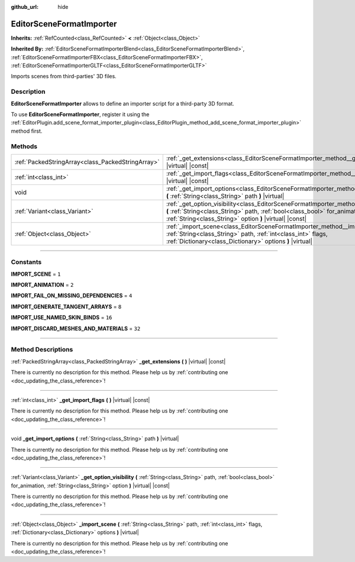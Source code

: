 :github_url: hide

.. DO NOT EDIT THIS FILE!!!
.. Generated automatically from Godot engine sources.
.. Generator: https://github.com/godotengine/godot/tree/master/doc/tools/make_rst.py.
.. XML source: https://github.com/godotengine/godot/tree/master/doc/classes/EditorSceneFormatImporter.xml.

.. _class_EditorSceneFormatImporter:

EditorSceneFormatImporter
=========================

**Inherits:** :ref:`RefCounted<class_RefCounted>` **<** :ref:`Object<class_Object>`

**Inherited By:** :ref:`EditorSceneFormatImporterBlend<class_EditorSceneFormatImporterBlend>`, :ref:`EditorSceneFormatImporterFBX<class_EditorSceneFormatImporterFBX>`, :ref:`EditorSceneFormatImporterGLTF<class_EditorSceneFormatImporterGLTF>`

Imports scenes from third-parties' 3D files.

.. rst-class:: classref-introduction-group

Description
-----------

**EditorSceneFormatImporter** allows to define an importer script for a third-party 3D format.

To use **EditorSceneFormatImporter**, register it using the :ref:`EditorPlugin.add_scene_format_importer_plugin<class_EditorPlugin_method_add_scene_format_importer_plugin>` method first.

.. rst-class:: classref-reftable-group

Methods
-------

.. table::
   :widths: auto

   +---------------------------------------------------+----------------------------------------------------------------------------------------------------------------------------------------------------------------------------------------------------------------------------------------+
   | :ref:`PackedStringArray<class_PackedStringArray>` | :ref:`_get_extensions<class_EditorSceneFormatImporter_method__get_extensions>` **(** **)** |virtual| |const|                                                                                                                           |
   +---------------------------------------------------+----------------------------------------------------------------------------------------------------------------------------------------------------------------------------------------------------------------------------------------+
   | :ref:`int<class_int>`                             | :ref:`_get_import_flags<class_EditorSceneFormatImporter_method__get_import_flags>` **(** **)** |virtual| |const|                                                                                                                       |
   +---------------------------------------------------+----------------------------------------------------------------------------------------------------------------------------------------------------------------------------------------------------------------------------------------+
   | void                                              | :ref:`_get_import_options<class_EditorSceneFormatImporter_method__get_import_options>` **(** :ref:`String<class_String>` path **)** |virtual|                                                                                          |
   +---------------------------------------------------+----------------------------------------------------------------------------------------------------------------------------------------------------------------------------------------------------------------------------------------+
   | :ref:`Variant<class_Variant>`                     | :ref:`_get_option_visibility<class_EditorSceneFormatImporter_method__get_option_visibility>` **(** :ref:`String<class_String>` path, :ref:`bool<class_bool>` for_animation, :ref:`String<class_String>` option **)** |virtual| |const| |
   +---------------------------------------------------+----------------------------------------------------------------------------------------------------------------------------------------------------------------------------------------------------------------------------------------+
   | :ref:`Object<class_Object>`                       | :ref:`_import_scene<class_EditorSceneFormatImporter_method__import_scene>` **(** :ref:`String<class_String>` path, :ref:`int<class_int>` flags, :ref:`Dictionary<class_Dictionary>` options **)** |virtual|                            |
   +---------------------------------------------------+----------------------------------------------------------------------------------------------------------------------------------------------------------------------------------------------------------------------------------------+

.. rst-class:: classref-section-separator

----

.. rst-class:: classref-descriptions-group

Constants
---------

.. _class_EditorSceneFormatImporter_constant_IMPORT_SCENE:

.. rst-class:: classref-constant

**IMPORT_SCENE** = ``1``



.. _class_EditorSceneFormatImporter_constant_IMPORT_ANIMATION:

.. rst-class:: classref-constant

**IMPORT_ANIMATION** = ``2``



.. _class_EditorSceneFormatImporter_constant_IMPORT_FAIL_ON_MISSING_DEPENDENCIES:

.. rst-class:: classref-constant

**IMPORT_FAIL_ON_MISSING_DEPENDENCIES** = ``4``



.. _class_EditorSceneFormatImporter_constant_IMPORT_GENERATE_TANGENT_ARRAYS:

.. rst-class:: classref-constant

**IMPORT_GENERATE_TANGENT_ARRAYS** = ``8``



.. _class_EditorSceneFormatImporter_constant_IMPORT_USE_NAMED_SKIN_BINDS:

.. rst-class:: classref-constant

**IMPORT_USE_NAMED_SKIN_BINDS** = ``16``



.. _class_EditorSceneFormatImporter_constant_IMPORT_DISCARD_MESHES_AND_MATERIALS:

.. rst-class:: classref-constant

**IMPORT_DISCARD_MESHES_AND_MATERIALS** = ``32``



.. rst-class:: classref-section-separator

----

.. rst-class:: classref-descriptions-group

Method Descriptions
-------------------

.. _class_EditorSceneFormatImporter_method__get_extensions:

.. rst-class:: classref-method

:ref:`PackedStringArray<class_PackedStringArray>` **_get_extensions** **(** **)** |virtual| |const|

.. container:: contribute

	There is currently no description for this method. Please help us by :ref:`contributing one <doc_updating_the_class_reference>`!

.. rst-class:: classref-item-separator

----

.. _class_EditorSceneFormatImporter_method__get_import_flags:

.. rst-class:: classref-method

:ref:`int<class_int>` **_get_import_flags** **(** **)** |virtual| |const|

.. container:: contribute

	There is currently no description for this method. Please help us by :ref:`contributing one <doc_updating_the_class_reference>`!

.. rst-class:: classref-item-separator

----

.. _class_EditorSceneFormatImporter_method__get_import_options:

.. rst-class:: classref-method

void **_get_import_options** **(** :ref:`String<class_String>` path **)** |virtual|

.. container:: contribute

	There is currently no description for this method. Please help us by :ref:`contributing one <doc_updating_the_class_reference>`!

.. rst-class:: classref-item-separator

----

.. _class_EditorSceneFormatImporter_method__get_option_visibility:

.. rst-class:: classref-method

:ref:`Variant<class_Variant>` **_get_option_visibility** **(** :ref:`String<class_String>` path, :ref:`bool<class_bool>` for_animation, :ref:`String<class_String>` option **)** |virtual| |const|

.. container:: contribute

	There is currently no description for this method. Please help us by :ref:`contributing one <doc_updating_the_class_reference>`!

.. rst-class:: classref-item-separator

----

.. _class_EditorSceneFormatImporter_method__import_scene:

.. rst-class:: classref-method

:ref:`Object<class_Object>` **_import_scene** **(** :ref:`String<class_String>` path, :ref:`int<class_int>` flags, :ref:`Dictionary<class_Dictionary>` options **)** |virtual|

.. container:: contribute

	There is currently no description for this method. Please help us by :ref:`contributing one <doc_updating_the_class_reference>`!

.. |virtual| replace:: :abbr:`virtual (This method should typically be overridden by the user to have any effect.)`
.. |const| replace:: :abbr:`const (This method has no side effects. It doesn't modify any of the instance's member variables.)`
.. |vararg| replace:: :abbr:`vararg (This method accepts any number of arguments after the ones described here.)`
.. |constructor| replace:: :abbr:`constructor (This method is used to construct a type.)`
.. |static| replace:: :abbr:`static (This method doesn't need an instance to be called, so it can be called directly using the class name.)`
.. |operator| replace:: :abbr:`operator (This method describes a valid operator to use with this type as left-hand operand.)`
.. |bitfield| replace:: :abbr:`BitField (This value is an integer composed as a bitmask of the following flags.)`
